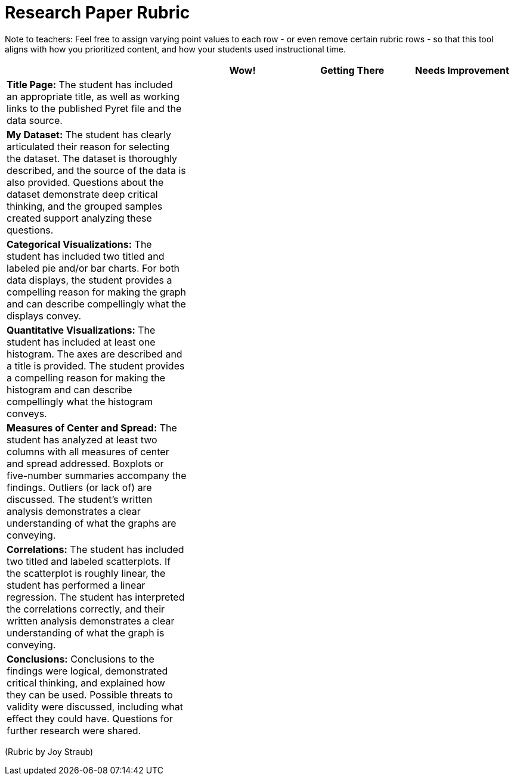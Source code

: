 = Research Paper Rubric

Note to teachers: Feel free to assign varying point values to each row - or even remove certain rubric rows - so that this tool aligns with how you prioritized content, and how your students used instructional time.

[cols="5,3,3,3", options="header"]
|===
|    | Wow!  | Getting There | Needs Improvement
| *Title Page:* The student has included an appropriate title, as well as working links to the published Pyret file and the data source.
|  |  |
| *My Dataset:* The student has clearly articulated their reason for selecting the dataset. The dataset is thoroughly described, and the source of the data is also provided. Questions about the dataset demonstrate deep critical thinking, and the grouped samples created support analyzing these questions.
|  |  |
| *Categorical Visualizations:* The student has included two titled and labeled pie and/or bar charts. For both data displays, the student provides a compelling reason for making the graph and can describe compellingly what the displays convey.
|  |  |
| *Quantitative Visualizations:* The student has included at least one histogram. The axes are described and a title is provided. The student provides a compelling reason for making the histogram and can describe compellingly what the histogram conveys.
|  |  |
| *Measures of Center and Spread:* The student has analyzed at least two columns with all measures of center and spread addressed. Boxplots or five-number summaries accompany the findings. Outliers (or lack of) are discussed. The student’s written analysis demonstrates a clear understanding of what the graphs are conveying.
|  |  |
| *Correlations:* The student has included two titled and labeled scatterplots. If the scatterplot is roughly linear, the student has performed a linear regression. The student has interpreted the correlations correctly, and their written analysis demonstrates a clear understanding of what the graph is conveying.
|  |  |
| *Conclusions:* Conclusions to the findings were logical, demonstrated critical thinking, and explained how they can be used. Possible threats to validity were discussed, including what effect they could have. Questions for further research were shared.
|  |  |
|===


(Rubric by Joy Straub)
